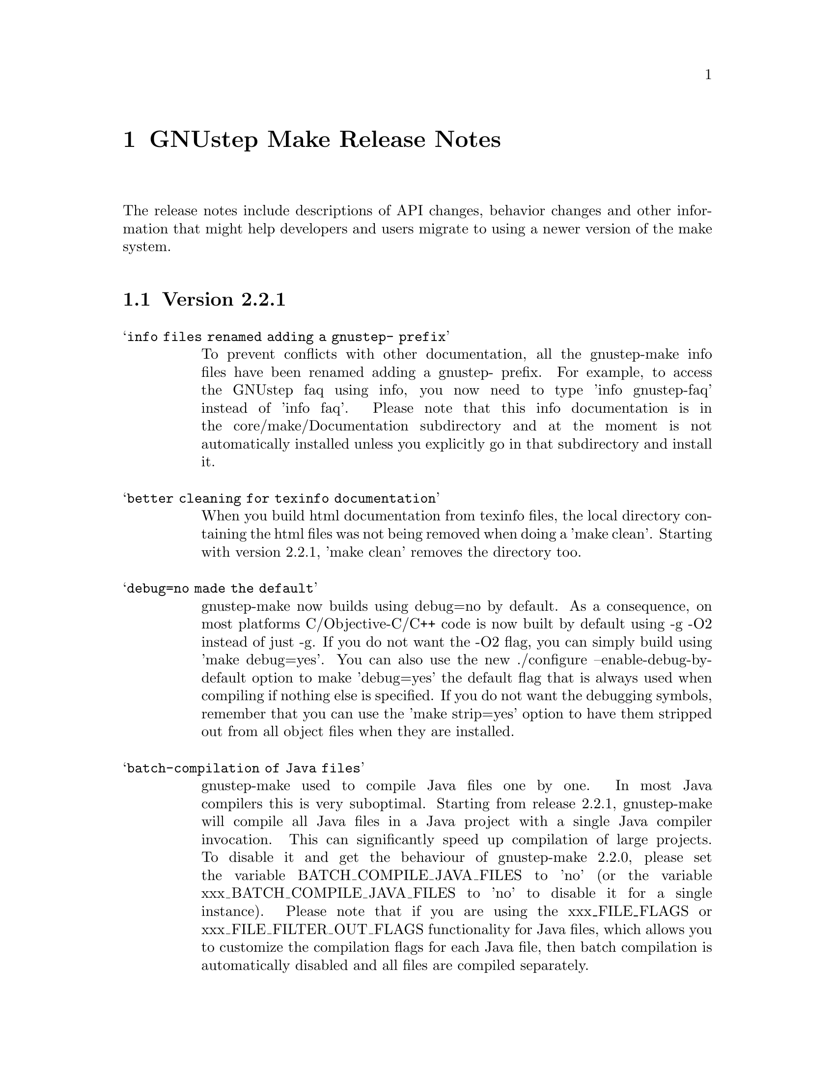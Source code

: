 @chapter GNUstep Make Release Notes

The release notes include descriptions of API changes, behavior
changes and other information that might help developers and users
migrate to using a newer version of the make system.

@section Version 2.2.1
@table @samp

@item info files renamed adding a gnustep- prefix
To prevent conflicts with other documentation, all the gnustep-make
info files have been renamed adding a gnustep- prefix.  For example,
to access the GNUstep faq using info, you now need to type 'info
gnustep-faq' instead of 'info faq'.  Please note that this info
documentation is in the core/make/Documentation subdirectory and at
the moment is not automatically installed unless you explicitly go in
that subdirectory and install it.

@item better cleaning for texinfo documentation
When you build html documentation from texinfo files, the local
directory containing the html files was not being removed when doing a
'make clean'.  Starting with version 2.2.1, 'make clean' removes the
directory too.

@item debug=no made the default
gnustep-make now builds using debug=no by default.  As a consequence,
on most platforms C/Objective-C/C++ code is now built by default using
-g -O2 instead of just -g.  If you do not want the -O2 flag, you can
simply build using 'make debug=yes'.  You can also use the new
./configure --enable-debug-by-default option to make 'debug=yes' the
default flag that is always used when compiling if nothing else is
specified.  If you do not want the debugging symbols, remember that
you can use the 'make strip=yes' option to have them stripped out from
all object files when they are installed.

@item batch-compilation of Java files
gnustep-make used to compile Java files one by one.  In most Java
compilers this is very suboptimal.  Starting from release 2.2.1,
gnustep-make will compile all Java files in a Java project with a
single Java compiler invocation.  This can significantly speed up
compilation of large projects.  To disable it and get the behaviour of
gnustep-make 2.2.0, please set the variable BATCH_COMPILE_JAVA_FILES
to 'no' (or the variable xxx_BATCH_COMPILE_JAVA_FILES to 'no' to
disable it for a single instance).  Please note that if you are using
the xxx_FILE_FLAGS or xxx_FILE_FILTER_OUT_FLAGS functionality for Java
files, which allows you to customize the compilation flags for each
Java file, then batch compilation is automatically disabled and all
files are compiled separately.

@end table

@section Version 2.2.0
@table @samp

@item libobjc library
You can now specify a particular libobjc library to use with the 
--with-objc-lib-flag in configure.  Make now also automatically uses
-lobjc_gc when using garbage collection.

@item parallel building
Parallel building is supported now.  You can build using the normal make
mechanism, e.g. 'make -j 2'.

@item install -p
gnustep-make now uses 'install -p' by default when installing headers
and other files.  This preserves the file timestamps and can in some
cases reduce spurious rebuilds triggered by reinstalling headers that
have not been modified.  You can use the gnustep-make configure option
--disable-install-p to disable this behaviour and go back to always 
using a standard 'install'.

@item uninstallation of resources
gnustep-make now is more careful and accurate when uninstalling
resources, which means that 'make uninstall' will do a better job at
removing directories that were created during by 'make install'.

@end table

@section Version 2.0.7

@table @samp

@item default installation
New configuration file that allows hardcore developers building
everything from source to specify arbitrary default installation domains
for the software.  You just need to copy the installation-domains.conf
file to the same directory as the GNUstep.conf file, and edit it to
customize the default installation domain (Thanks to Richard for the
idea).

@item --no-print-directory
gnustep-make now uses the --no-print-directory flag when invoking make
recursively, so the output has changed - starting from 2.0.7 it should
be shorter and more readable.

@item change to intermediate object file names 
gnustep-make now supports having in the same project source files with
the same name, but a different extension - for example file.c and
file.m.  The names of intermediate object files have been internally
changed (for example, from file.o to file.c.o) to support this.

@item change in path checking algorithm in GNUstep.sh and GNUstep.csh
GNUstep.sh and GNUstep.csh perform more careful checks for duplicate
paths when adding paths to PATH and other path variables.  Now they
check each path separately before adding it, which in some cases will
produce smaller and less intrusive additions to PATH; in particular,
on FHS filesystem layout, they will never add /usr/bin or other system
paths if they are already there.  If you are in a situation where
there is an overlap between GNUstep paths and system paths and you are
using GNUstep.sh or GNUstep.csh, you may want to check the new values
of PATH, CLASSPATH, GUILE_LOAD_PATH, INFOPATH, LD_LIBRARY_PATH and
similar variables since they may be different from the old ones.

@item test applications linked against gnustep-gui by default
Test applications (that is, applications created using
test-application.make) are now linked against gnustep-gui by default.

@end table

@section Version 2.0.6

@table @samp

@item GNUSTEP_ABSOLUTE_INSTALL_PATHS
Added the --enable-absolute-install-paths option to configure on
Darwin.  Enabling this option modifies the process for building
dynamic libraries so the install_name stored within a library
is an absolute path.  Dynamic libraries with an absolute
install_name can be placed in non-standard locations, but may
not be moved from their designated location.

@item default location of GNUstep.conf on BSD systems
This has been changed to /etc/GNUstep/GNUstep.conf to be consistent
across all Unix systems (except for Apple Mac OS X where it is
installed in /Library/GNUstep/GNUstep.conf).  To install in a
different location, use the --with-config-file=PATH option, as in
--with-config-file=/usr/pkg/etc/GNUstep.conf.

@item make.info renamed to gnustep-make.info
To prevent conflicts with the standard GNU 'make' info documentation,
the gnustep-make one has been renamed.  Now you can access it as in
'info gnustep-make' instead of 'info make', avoiding any conflicts and
confusion.  Please note that this info documentation is in the
core/make/Documentation subdirectory and at the moment is not
automatically installed unless you explicitly go in that subdirectory
and install it.

@end table

@section Version 2.0.5

@table @samp

@item default filesystem layout on apple-apple-apple
The default filesystem layout when using the apple-apple-apple
library-combo has been changed from 'gnustep' to the new 'apple'
filesystem layout, and on darwin the configuration file is by default
installed in /Library/GNUstep/GNUstep.conf instead of
/etc/GNUstep/GNUstep.conf.  Using the 'gnustep' filesystem layout with
the apple-apple-apple library-combo did not make much sense; in
gnustep-make version 2.0.5 and newer, a ./configure on Apple Mac OS X
automatically chooses the right library-combo and filesystem layout to
compile and install Apple native frameworks and applications.

@item ~/GNUstep/GNUstep.sh
This script used to be automatically sourced whenever the main
GNUstep.sh file was sourced.  In gnustep-make version 2 (starting with
2.0.5) the file is no longer sourced.  If you are sourcing GNUstep.sh
at start-up and have a custom shell script that you'd like to source
in addition to GNUstep.sh, please source it in your shell init script
before or after sourcing GNUstep.sh.  The same applies to
~/GNUstep/GNUstep.csh.

@item xxx_NEEDS_GUI
This new variable can be used to specify that a project needs to be
linked against the gui library (or not).  If set to yes, the gui
library will be linked; if set to no, the gui library will not be
linked.  If unspecified, the generic variable NEEDS_GUI is used; if
that is also unspecified, the behaviour depends on the project type
(and is backwards-compatible): applications, bundles, frameworks,
palettes and libraries link automatically against the gui library;
other project types do not.  It is recommended that you set
xxx_NEEDS_GUI for all bundles, frameworks and libraries to clarify how
the linking should be done.

@item NEEDS_GUI
This new variable can be used to specify that all projects built by
this GNUmakefile need to be linked against the gui library (or not).
If set to yes, the gui library will be linked; if set to no, the gui
library will not be linked.  This behaviour can be overridden for
specific project targets by using the xxx_NEEDS_GUI variable (see
above).

@end table

@section Version 2.0.0

Version 2.0.0 is a new major release of gnustep-make which includes a
number of major changes compared to previous 1.x releases.  Most of
the changes are backwards compatible in the sense that old
GNUmakefiles will work with gnustep-make version 1 or 2 when used in
the same conditions (traditional GNUstep filesystem layout).  But
GNUmakefiles might need updating to work with the new filesystem
layout configurations that are allowed by gnustep-make version 2.

@table @samp

@item GNUSTEP_INSTALLATION_DIR
This variable is deprecated in gnustep-make version 2; you should
never use it.  gnustep-make version 2 supports installation domains
that are mapped to filesystem locations in arbitrary ways; for this
reason, specifying a GNUSTEP_INSTALLATION_DIR no longer makes sense.
If you need to relocate the whole installation (for example,
installing into /tmp to prepare a binary package) you should use
DESTDIR, as in 'make install DESTDIR=/tmp'.  To choose an installation
domain, you should use GNUSTEP_INSTALLATION_DOMAIN, as in 'make
install GNUSTEP_INSTALLATION_DOMAIN=LOCAL'.  It's particularly
important that you remove any reference to GNUSTEP_INSTALLATION_DIR
inside your own GNUmakefiles.

If your GNUmakefiles contains references to GNUSTEP_INSTALLATION_DIR
(or similar), you should remove them by replacing them with references
to the actual logical directory into which you want to install.  For
example, if your GNUmakefile is trying to install something into
GNUSTEP_INSTALLATION_DIR/Library/Libraries, you need to replace it
with GNUSTEP_LIBRARIES.  This is important for non-GNUstep filesystem
layouts (where, eg, GNUSTEP_LIBRARIES should be set to /usr/lib or
/usr/local/lib or /home/nicola/GNUstep/Library/Libraries depending on
the installation domain); in that case, gnustep-make will manage
GNUSTEP_LIBRARIES for you.  Please check the file @file{filesystem}
for more information on the available variables.

@item GNUSTEP_xxx_ROOT
The variables GNUSTEP_SYSTEM_ROOT, GNUSTEP_LOCAL_ROOT,
GNUSTEP_NETWORK_ROOT, GNUSTEP_USER_ROOT and GNUSTEP_ROOT are
deprecated in gnustep-make version 2 and you should never use them.
gnustep-make version 2 supports installation domains that are mapped
to filesystem locations in arbitrary ways; for this reason, a variable
like GNUSTEP_SYSTEM_ROOT has no longer any use.

If your GNUmakefiles contains references to GNUSTEP_SYSTEM_ROOT (or
similar), you should remove them by replacing them with references to
the actual logical directory into which you want to install.  For
example, if your GNUmakefile is trying to install something into
GNUSTEP_SYSTEM_ROOT/Library/Libraries, you need to replace it with
GNUSTEP_SYSTEM_LIBRARIES.  Please check the file @file{filesystem} for
more information on the available variables.

@item gnustep-make ./configure and install options
The options to configure (and make install), particularly the ones to
determine the filesystem layout, have been radically changed in
gnustep-make version 2.  If you have a building or packaging script
for gnustep-make, you need to make sure you replace your old
./configure options with the new ones.  In particular, the
--with-system-root, --with-local-root and --with-network-root
configure options have been replaced by the more powerful
--with-layout configure option.  Also, configure no longer imports an
existing configuration file so you need to make sure that you pass all
the options every time.  'make install special_prefix=xxx' has been
replaced by 'make install DESTDIR=xxx'.

@item make debug=yes is now the default
The default used to be 'make debug=no'; this has now been changed to
be 'make debug=yes'.  To get the traditional behaviour, please use
'make debug=no'.

@item RPM support rewritten
The RPM support has been rewritten so if you're using gnustep-make
to automatically generate RPM packages for your software, you may
want to review the process.  In particular, there is no longer
a distinction between debug and non-debug packages.

@item xxx_PREPROCESS_INFO_PLIST
This variable is now obsolete and can be removed; gnustep-make version 2
can automatically detect plists that need preprocessing.

@item Framework default version
The default framework resource version changed from 'A' to
INTERFACE_VERSION (which is set, by default, to '0').

@item Microsoft Windows updates
If you are using Microsoft Windows, you probably want to check
the new installation instructions and reinstall everything.

@item Java tools location changed
Java tools are now installed into GNUSTEP_JAVA rather than
in a subdirectory of GNUSTEP_TOOLS.

@item resource-set.make install directory
The variable xxx_RESOURCE_FILES_INSTALL_DIR for resource-set.make has
been deprecated in favour of xxx_INSTALL_DIR.  For backwards
compatibility, you may want to set them both:

xxx_INSTALL_DIR = $(GNUSTEP_LIBRARY)/Libraries/Resources/xxx

xxx_RESOURCE_FILES_INSTALL_DIR = /Library/Libraries/Resources/xxx

@item INSTALL_ROOT_DIR
All instances of INSTALL_ROOT_DIR in user's makefiles should be
replaced with DESTDIR.

@item GNUSTEP_FLATTENED
All checks for GNUSTEP_FLATTENED should be updated to check the new
variable GNUSTEP_IS_FLATTENED instead, and to compare it explicitly to
'yes' and 'no', and assume that '' means 'yes'.

@item ./shared_obj
The ./shared_obj, ./shared_debug_obj directories and similar are no longer
created.  You can use ./obj instead.

@item library names
All libraries now have the same name.

@item application names
All applications now have the same name.

@end table

@ifinfo
Copyright @copyright{} 2007 Free Software Foundation

Copying and distribution of this file, with or without modification,
are permitted in any medium without royalty provided the copyright
notice and this notice are preserved.
@end ifinfo


